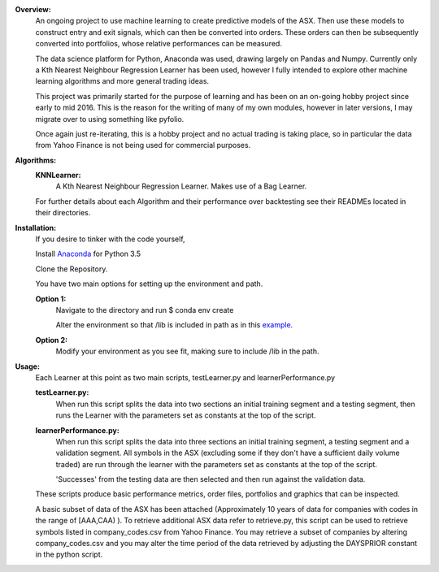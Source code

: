 **Overview:**
	An ongoing project to use machine learning to create predictive
	models of the ASX. Then use these models to construct entry and exit 
	signals, which can then be converted into orders. These orders can
	then be subsequently converted into portfolios, whose relative
	performances can be measured.

	The data science platform for Python, Anaconda was used, drawing
	largely on Pandas and Numpy. Currently only a Kth Nearest Neighbour
	Regression Learner has been used, however I fully intended to 
	explore other machine learning algorithms and more general
	trading ideas.

	This project was primarily started for the purpose of learning 
	and has been on an on-going hobby project since early to mid 2016.
	This is the reason for the writing of many of my own modules, 
	however in later versions, I may migrate over to using something
	like pyfolio.

	Once again just re-iterating, this is a hobby project and no actual
	trading is taking place, so in particular the data from Yahoo Finance
	is not being used for commercial purposes.

**Algorithms:**
	**KNNLearner:**
		A Kth Nearest Neighbour Regression Learner.
		Makes use of a Bag Learner.

	For further details about each Algorithm and their performance
	over backtesting see their READMEs located in their directories.

**Installation:**
	If you desire to tinker with the code yourself,

	Install `Anaconda
	<https://www.continuum.io/downloads/>`_ for Python 3.5

	Clone the Repository.

	You have two main options for setting up the environment and path.

	**Option 1:**
		Navigate to the directory and run $ conda env create

		Alter the environment so that /lib is included in path as in 
		this `example
		<http://conda.pydata.org/docs/using/envs.html#saved-environment-variables>`_.

	**Option 2:**
		Modify your environment as you see fit, making sure to include
		/lib in the path.

**Usage:**
	Each Learner at this point as two main scripts, testLearner.py and 
	learnerPerformance.py

	**testLearner.py:**
		When run this script splits the data into two sections an initial 		
		training segment and a testing segment, then runs the Learner with 
		the parameters set as constants at the top of the script. 

	**learnerPerformance.py:** 
		When run this script splits the data into three sections an initial 
		training segment, a testing segment and a validation segment. All 
		symbols in the ASX (excluding some if they don't have a sufficient 
		daily volume traded) are run through the learner with the parameters 
		set as constants at the top of the script.

		'Successes' from the testing data are then selected and then run 
		against the validation data.

	These scripts produce basic performance metrics, order files,
	portfolios and graphics that can be inspected.

	A basic subset of data of the ASX has been attached (Approximately 10 years
	of data for companies with codes in the range of [AAA,CAA) ). To retrieve
	additional ASX data refer to retrieve.py, this script can be used to
	retrieve symbols listed in company_codes.csv from Yahoo Finance.
	You may retrieve a subset of companies by altering company_codes.csv
	and you may alter the time period of the data retrieved by adjusting the
	DAYSPRIOR constant in the python script.
